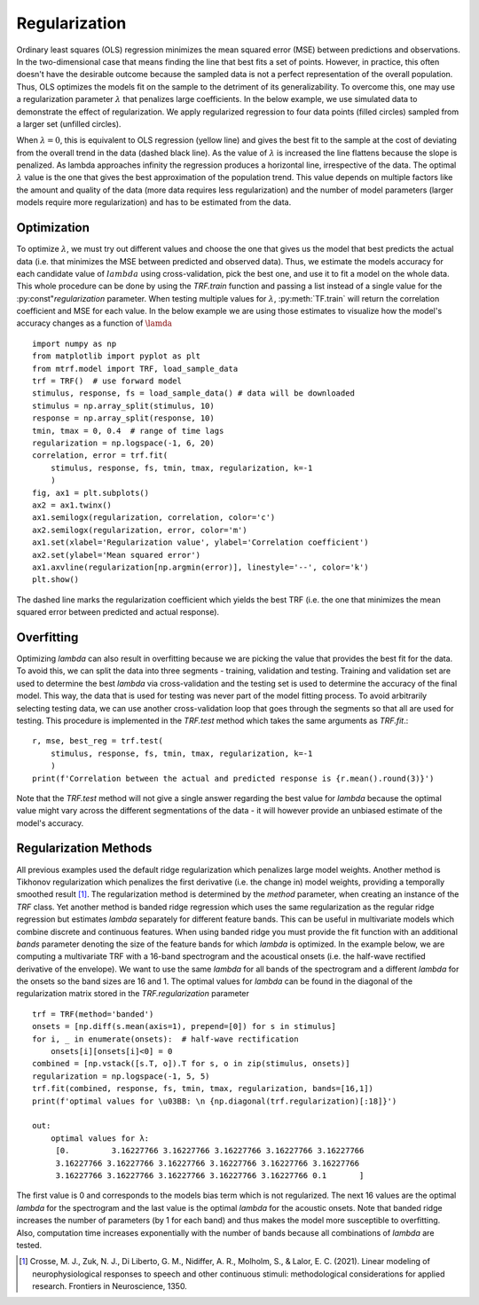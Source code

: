 Regularization
==============

Ordinary least squares (OLS) regression minimizes the mean squared error (MSE) between predictions and observations. In the two-dimensional case that means finding the line that best fits a set of points. However, in practice, this often doesn't have the desirable outcome because the sampled data is not a perfect representation of the overall population. Thus, OLS optimizes the models fit on the sample to the detriment of its generalizability. To overcome this, one may use a regularization parameter :math:`\lambda` that penalizes large coefficients. In the below example, we use simulated data to demonstrate the effect of regularization. We apply regularized regression to four data points (filled circles) sampled from a larger set (unfilled circles). 

.. image:: images/reg.png
    :align: center
    :scale: 35 %

When :math:`\lambda=0`, this is equivalent to OLS regression (yellow line) and gives the best fit to the sample at the cost of deviating from the overall trend in the data (dashed black line). As the value of :math:`\lambda` is increased the line flattens because the slope is penalized. As lambda approaches infinity the regression produces a horizontal line, irrespective of the data. The optimal :math:`\lambda` value is the one that gives the best approximation of the population trend.
This value depends on multiple factors like the amount and quality of the data (more data requires less regularization) and the number of model parameters (larger models require more regularization) and has to be estimated from the data.

Optimization
------------

To optimize :math:`\lambda`, we must try out different values and choose the one that gives us the model that best predicts the actual data (i.e. that minimizes the MSE between predicted and observed data). Thus, we estimate the models accuracy for each candidate value of :math:`lambda` using cross-validation, pick the best one, and use it to fit a model on the whole data. This whole procedure can be done by using the `TRF.train` function and passing a list instead of a single value for the :py:const"`regularization` parameter. When testing multiple values for :math:`\lambda`, :py:meth:`TF.train` will return the correlation coefficient and MSE for each value. In the below example we are using those estimates to visualize how the model's accuracy changes as a function of :math:`\lamda` ::

    import numpy as np
    from matplotlib import pyplot as plt
    from mtrf.model import TRF, load_sample_data
    trf = TRF()  # use forward model
    stimulus, response, fs = load_sample_data() # data will be downloaded
    stimulus = np.array_split(stimulus, 10)
    response = np.array_split(response, 10)
    tmin, tmax = 0, 0.4  # range of time lags
    regularization = np.logspace(-1, 6, 20)
    correlation, error = trf.fit(
        stimulus, response, fs, tmin, tmax, regularization, k=-1
        )
    fig, ax1 = plt.subplots()
    ax2 = ax1.twinx()
    ax1.semilogx(regularization, correlation, color='c')
    ax2.semilogx(regularization, error, color='m')
    ax1.set(xlabel='Regularization value', ylabel='Correlation coefficient')
    ax2.set(ylabel='Mean squared error')
    ax1.axvline(regularization[np.argmin(error)], linestyle='--', color='k')
    plt.show()

.. image:: images/opt.png

The dashed line marks the regularization coefficient which yields the best TRF (i.e. the one that minimizes the mean squared error between predicted and actual response).


Overfitting
-----------
Optimizing `\lambda` can also result in overfitting because we are picking the value that provides the best fit for the data. To avoid this, we can split the data into three segments - training, validation and testing. Training and validation set are used to determine the best `\lambda` via cross-validation and the testing set is used to determine the accuracy of the final model. This way, the data that is used for testing was never part of the model fitting process. To avoid arbitrarily selecting testing data, we can use another cross-validation loop that goes through the segments so that all are used for testing. This procedure is implemented in the `TRF.test` method which takes the same arguments as `TRF.fit`.::

    r, mse, best_reg = trf.test(
        stimulus, response, fs, tmin, tmax, regularization, k=-1
        )
    print(f'Correlation between the actual and predicted response is {r.mean().round(3)}')

Note that the `TRF.test` method will not give a single answer regarding the best value for `\lambda` because the optimal value might vary across the different segmentations of the data - it will however provide an unbiased estimate of the model's accuracy.


Regularization Methods
----------------------
All previous examples used the default ridge regularization which penalizes large model weights. Another method is Tikhonov regularization which penalizes the first derivative (i.e. the change in) model weights, providing a temporally smoothed result [#f1]_. The regularization method is determined by the `method` parameter, when creating an instance of the `TRF` class. Yet another method is banded ridge regression which uses the same regularization as the regular ridge regression but estimates `\lambda` separately for different feature bands. This can be useful in multivariate models which combine discrete and continuous features. When using banded ridge you must provide the fit function with an additional `bands` parameter denoting the size of the feature bands for which `\lambda` is optimized. In the example below, we are computing a multivariate TRF with a 16-band spectrogram and the acoustical onsets (i.e. the half-wave rectified derivative of the envelope). We want to use the same `\lambda` for all bands of the spectrogram and a different `\lambda` for the onsets so the band sizes are 16 and 1. The optimal values for `\lambda` can be found in the diagonal of the regularization matrix stored in the `TRF.regularization` parameter ::
    
    trf = TRF(method='banded')
    onsets = [np.diff(s.mean(axis=1), prepend=[0]) for s in stimulus]
    for i, _ in enumerate(onsets):  # half-wave rectification
        onsets[i][onsets[i]<0] = 0
    combined = [np.vstack([s.T, o]).T for s, o in zip(stimulus, onsets)]
    regularization = np.logspace(-1, 5, 5)
    trf.fit(combined, response, fs, tmin, tmax, regularization, bands=[16,1])
    print(f'optimal values for \u03BB: \n {np.diagonal(trf.regularization)[:18]}')

    out:
        optimal values for λ:
         [0.         3.16227766 3.16227766 3.16227766 3.16227766 3.16227766
         3.16227766 3.16227766 3.16227766 3.16227766 3.16227766 3.16227766
         3.16227766 3.16227766 3.16227766 3.16227766 3.16227766 0.1       ]

The first value is 0 and corresponds to the models bias term which is not regularized. The next 16 values are the optimal `\lambda` for the spectrogram and the last value is the optimal `\lambda` for the acoustic onsets. Note that banded ridge increases the number of parameters (by 1 for each band) and thus makes the model more susceptible to overfitting. Also, computation time increases exponentially with the number of bands because all combinations of `\lambda` are tested.


.. [#f1] Crosse, M. J., Zuk, N. J., Di Liberto, G. M., Nidiffer, A. R., Molholm, S., & Lalor, E. C. (2021). Linear modeling of neurophysiological responses to speech and other continuous stimuli: methodological considerations for applied research. Frontiers in Neuroscience, 1350.



